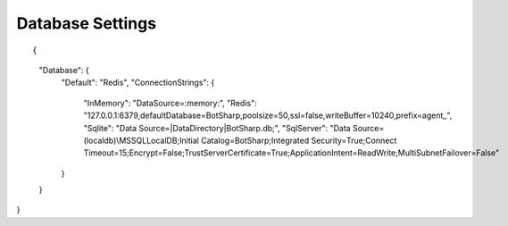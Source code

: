 Database Settings
=================

::

{
  "Database": {
    "Default": "Redis",
    "ConnectionStrings": {
      "InMemory": "DataSource=:memory:",
      "Redis": "127.0.0.1:6379,defaultDatabase=BotSharp,poolsize=50,ssl=false,writeBuffer=10240,prefix=agent_",
      "Sqlite": "Data Source=|DataDirectory|BotSharp.db;",
      "SqlServer": "Data Source=(localdb)\\MSSQLLocalDB;Initial Catalog=BotSharp;Integrated Security=True;Connect Timeout=15;Encrypt=False;TrustServerCertificate=True;ApplicationIntent=ReadWrite;MultiSubnetFailover=False"
    }
  }
}